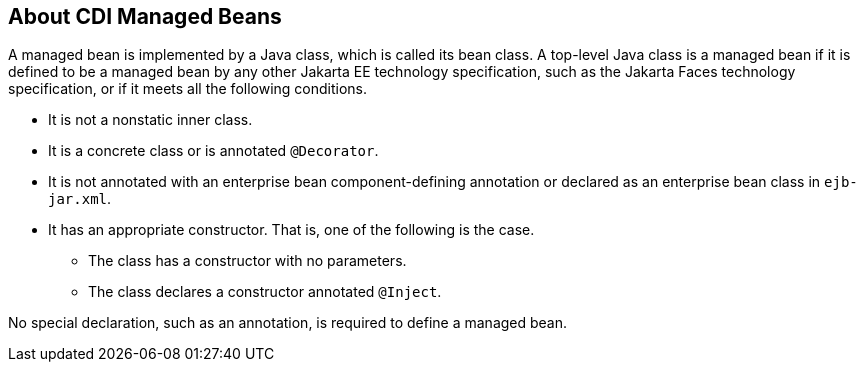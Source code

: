 == About CDI Managed Beans

A managed bean is implemented by a Java class, which is called its bean class.
A top-level Java class is a managed bean if it is defined to be a managed bean by any other Jakarta EE technology specification, such as the Jakarta Faces technology specification, or if it meets all the following conditions.

* It is not a nonstatic inner class.

* It is a concrete class or is annotated `@Decorator`.

* It is not annotated with an enterprise bean component-defining annotation or declared as an enterprise bean class in `ejb-jar.xml`.

* It has an appropriate constructor.
That is, one of the following is the case.

** The class has a constructor with no parameters.

** The class declares a constructor annotated `@Inject`.

No special declaration, such as an annotation, is required to define a managed bean.
